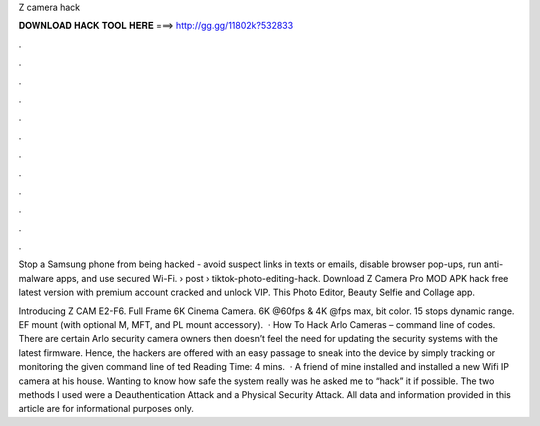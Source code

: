Z camera hack



𝐃𝐎𝐖𝐍𝐋𝐎𝐀𝐃 𝐇𝐀𝐂𝐊 𝐓𝐎𝐎𝐋 𝐇𝐄𝐑𝐄 ===> http://gg.gg/11802k?532833



.



.



.



.



.



.



.



.



.



.



.



.

Stop a Samsung phone from being hacked - avoid suspect links in texts or emails, disable browser pop-ups, run anti-malware apps, and use secured Wi-Fi.  › post › tiktok-photo-editing-hack. Download Z Camera Pro MOD APK hack free latest version with premium account cracked and unlock VIP. This Photo Editor, Beauty Selfie and Collage app.

Introducing Z CAM E2-F6. Full Frame 6K Cinema Camera. 6K @60fps & 4K @fps max, bit color. 15 stops dynamic range. EF mount (with optional M, MFT, and PL mount accessory).  · How To Hack Arlo Cameras – command line of codes. There are certain Arlo security camera owners then doesn’t feel the need for updating the security systems with the latest firmware. Hence, the hackers are offered with an easy passage to sneak into the device by simply tracking or monitoring the given command line of ted Reading Time: 4 mins.  · A friend of mine installed and installed a new Wifi IP camera at his house. Wanting to know how safe the system really was he asked me to “hack” it if possible. The two methods I used were a Deauthentication Attack and a Physical Security Attack. All data and information provided in this article are for informational purposes only.
